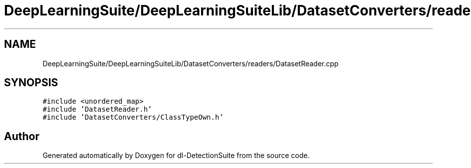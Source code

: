 .TH "DeepLearningSuite/DeepLearningSuiteLib/DatasetConverters/readers/DatasetReader.cpp" 3 "Sat Dec 15 2018" "Version 1.00" "dl-DetectionSuite" \" -*- nroff -*-
.ad l
.nh
.SH NAME
DeepLearningSuite/DeepLearningSuiteLib/DatasetConverters/readers/DatasetReader.cpp
.SH SYNOPSIS
.br
.PP
\fC#include <unordered_map>\fP
.br
\fC#include 'DatasetReader\&.h'\fP
.br
\fC#include 'DatasetConverters/ClassTypeOwn\&.h'\fP
.br

.SH "Author"
.PP 
Generated automatically by Doxygen for dl-DetectionSuite from the source code\&.
